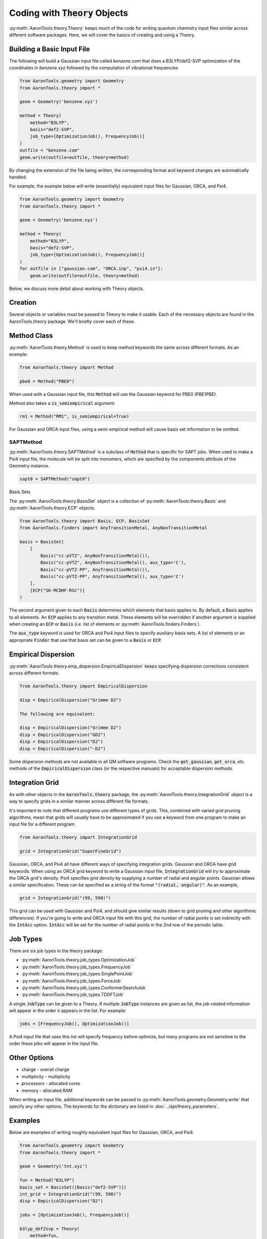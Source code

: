 Coding with :code:`Theory` Objects
==================================

:py:meth:`AaronTools.theory.Theory` keeps much of the code for
writing quantum chemistry input files similar across different software packages.
Here, we will cover the basics of creating and using a Theory.

Building a Basic Input File
---------------------------
The following will build a Gaussian input file called `benzene.com` that
does a B3LYP/def2-SVP optimization of the coordinates in `benzene.xyz`
followed by the computation of vibrational frequencies

.. code-block:: python

    from AaronTools.geometry import Geometry
    from AaronTools.theory import *
    
    geom = Geometry('benzene.xyz')
    
    method = Theory(
        method="B3LYP", 
        basis="def2-SVP", 
        job_type=[OptimizationJob(), FrequencyJob()]
    )
    outfile = "benzene.com"
    geom.write(outfile=outfile, theory=method)


By changing the extension of the file being written, the corresponding format
and keyword changes are automatically handled.

For example, the example below will write (essentially) equivalent input files
for Gaussian, ORCA, and Psi4.

.. code-block:: python

    from AaronTools.geometry import Geometry
    from AaronTools.theory import *
    
    geom = Geometry('benzene.xyz')
    
    method = Theory(
        method="B3LYP", 
        basis="def2-SVP", 
        job_type=[OptimizationJob(), FrequencyJob()]
    )
    for outfile in ["gaussian.com", "ORCA.inp", "psi4.in"]:
        geom.write(outfile=outfile, theory=method)

Below, we discuss more detail about working with Theory objects.

Creation
--------

Several objects or variables must be passed to Theory to make it usable.
Each of the necessary objects are found in the AaronTools.theory package.
We'll briefly cover each of these.

Method Class
------------

:py:meth:`AaronTools.theory.Method` is used to keep method keywords
the same across different formats.
As an example:

.. code-block:: python

    from AaronTools.theory import Method
    
    pbe0 = Method("PBE0")

When used with a Gaussian input file, this :code:`Method` will use the
Gaussian keyword for PBE0 (PBE1PBE).

Method also takes a :code:`is_semiempirical` argument:

.. code-block:: python

    rm1 = Method("RM1", is_semiempirical=True)

For Gaussian and ORCA input files, using a semi-empirical method
will cause basis set information to be omitted.

SAPTMethod
**********

:py:meth:`AaronTools.theory.SAPTMethod` is a subclass of :code:`Method` 
that is specific for SAPT jobs. When used to make a Psi4 input file,
the molecule will be split into monomers, which are specified by the
components attribute of the Geometry instance.

.. code-block:: python

    sapt0 = SAPTMethod("sapt0")

Basis Sets

The :py:meth:`AaronTools.theory.BasisSet` object is a collection of
:py:meth:`AaronTools.theory.Basis` and :py:meth:`AaronTools.theory.ECP` objects.

.. code-block:: python

    from AaronTools.theory import Basis, ECP, BasisSet
    from AaronTools.finders import AnyTransitionMetal, AnyNonTransitionMetal
    
    basis = BasisSet(
        [
            Basis("cc-pVTZ", AnyNonTransitionMetal()), 
            Basis("cc-pVTZ", AnyNonTransitionMetal(), aux_type='C'), 
            Basis("cc-pVTZ-PP", AnyTransitionMetal()),
            Basis("cc-pVTZ-PP", AnyTransitionMetal(), aux_type='C')
        ], 
        [ECP("SK-MCDHF-RSC")]
    )

The second argument given to each :code:`Basis` determines which
elements that basis applies to. By default, a Basis applies to all elements.
An :code:`ECP` applies to any transition metal.
These elements will be overridden if another argument is supplied when
creating an :code:`ECP` or :code:`Basis` (`i.e.` list of elements or
:py:meth:`AaronTools.finders.Finders`).

The :code:`aux_type` keyword is used for ORCA and Psi4 input files to specify
auxiliary basis sets.
A list of elements or an appropriate :code:`Finder` that use that basis set can
be given to a :code:`Basis` or :code:`ECP`.

Empirical Dispersion
--------------------

:py:meth:`AaronTools.theory.emp_dispersion.EmpiricalDispersion` keeps specifying dispersion
corrections consistent across different formats.

.. code-block:: python

    from AaronTools.theory import EmpiricalDispersion
    
    disp = EmpiricalDispersion("Grimme D2")
    
    The following are equivalent:
    
    disp = EmpiricalDispersion("Grimme D2")
    disp = EmpiricalDispersion("GD2")
    disp = EmpiricalDispersion("D2")
    disp = EmpiricalDispersion("-D2")

Some dispersion methods are not available in all QM software programs.
Check the :code:`get_gaussian`, :code:`get_orca`, etc. methods of the
:code:`EmpiricalDispersion` class (or the respective manuals) for
acceptable dispersion methods.

Integration Grid
----------------

As with other objects in the :code:`AaronTools.theory` package, the
:py:meth:`AaronTools.theory.IntegrationGrid` object is a way to
specify grids in a similar manner across different file formats.

It's important to note that different programs use different types of grids.
This, combined with varied grid pruning algorithms, mean that grids will
usually have to be approximated if you use a keyword from one program
to make an input file for a different program.

.. code-block:: python

    from AaronTools.theory import IntegrationGrid
    
    grid = IntegrationGrid("SuperFineGrid")

Gaussian, ORCA, and Psi4 all have different ways of specifying integration grids.
Gaussian and ORCA have grid keywords.
When using an ORCA grid keyword to write a Gaussian input file,
:code:`IntegrationGrid` will try to approximate the ORCA grid's density.
Psi4 specifies grid density by supplying a number of radial and angular points.
Gaussian allows a similar specification.
These can be specified as a string of the format :code:`"(radial, angular)"`.
As an example,

.. code-block::

    grid = IntegrationGrid("(99, 590)")

This grid can be used with Gaussian and Psi4, and should give similar results
(down to grid pruning and other algorithmic differences).
If you're going to write and ORCA input file with this grid,
the number of radial points is set indirectly with the :code:`IntAcc` option.
:code:`IntAcc` will be set for the number of radial points in the 2nd row
of the periodic table.

Job Types
---------

There are six job types in the theory package:

* :py:meth:`AaronTools.theory.job_types.OptimizationJob`
* :py:meth:`AaronTools.theory.job_types.FrequencyJob`
* :py:meth:`AaronTools.theory.job_types.SinglePointJob`
* :py:meth:`AaronTools.theory.job_types.ForceJob`
* :py:meth:`AaronTools.theory.job_types.ConformerSearchJob`
* :py:meth:`AaronTools.theory.job_types.TDDFTJob`

A single :code:`JobType` can be given to a Theory.
If multiple :code:`JobType` instances are given as list,
the job-related information will appear in the order it appears
in the list. For example:

.. code-block:: python

    jobs = [FrequencyJob(), OptimizationJob()]

A Psi4 input file that uses this list will specify frequency before optimize,
but many programs are not sensitive to the order these jobs
will appear in the input file. 

Other Options
-------------

* charge - overall charge
* multiplicity - multiplicity
* processors - allocated cores
* memory - allocated RAM

When writing an input file, additional keywords can be passed to
:py:meth:`AaronTools.geometry.Geometry.write` that specify any other options.
The keywords for the dictionary are listed in :doc:`../api/theory_parameters`.

Examples
--------

Below are examples of writing roughly equivalent input files for Gaussian, ORCA, and Psi4.

.. code-block:: python

    from AaronTools.geometry import Geometry
    from AaronTools.theory import *
    
    geom = Geometry('tnt.xyz')
    
    fun = Method("B3LYP")
    basis_set = BasisSet([Basis("def2-SVP")])
    int_grid = IntegrationGrid("(99, 590)")
    disp = EmpiricalDispersion("D2")
    
    jobs = [OptimizationJob(), FrequencyJob()]
    
    b3lyp_def2svp = Theory(
        method=fun, 
        basis=basis_set, 
        grid=int_grid, 
        empirical_dispersion=disp, 
        job_type=jobs, 
    )
    
    geom.write(
        outfile="tnt_freq.com", 
        theory=b3lyp_def2svp, 
        GAUSSIAN_ROUTE={'freq':['HPModes', 'NoRaman']}
    )
    
    geom.write(
        outfile="tnt_freq.inp", 
        theory=b3lyp_def2svp
    )
    
    geom.write(
        outfile="tnt_freq.in", 
        theory=b3lyp_def2svp
    )

Note that :code:`Method`, :code:`BasisSet`, :code:`IntegrationGrid`,
and :code:`EmpiricalDispersion` objects can be created automatically
when creating a :code:`Theory` object just by passing strings:

.. code-block:: python

    b3lyp_def2svp = Theory(
        method="B3LYP", 
        basis="def2-SVP", 
        grid="(99, 590)", 
        empirical_dispersion="D2", 
        job_type=jobs, 
    )
